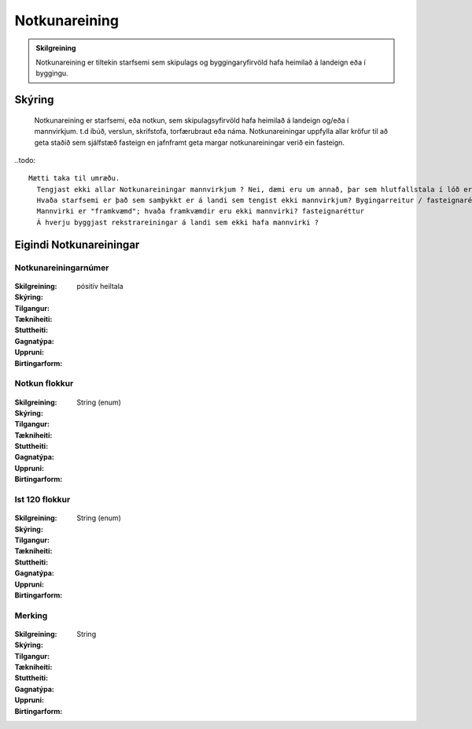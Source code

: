 Notkunareining
===============

.. admonition:: Skilgreining

  Notkunareining er tiltekin starfsemi sem skipulags og byggingaryfirvöld hafa heimilað á landeign eða í byggingu.
  
Skýring
----------
  Notkunareining er starfsemi, eða notkun, sem skipulagsyfirvöld hafa heimilað á landeign og/eða í mannvirkjum. t.d íbúð, verslun, skrifstofa, torfærubraut eða náma.
  Notkunareiningar uppfylla allar kröfur til að geta staðið sem sjálfstæð fasteign en jafnframt geta margar notkunareiningar verið ein fasteign.
  
..todo::
 
  Mætti taka til umræðu.
    Tengjast ekki allar Notkunareiningar mannvirkjum ? Nei, dæmi eru um annað, þar sem hlutfallstala í lóð er skráð beint, en ekki útreiknuð.
    Hvaða starfsemi er það sem samþykkt er á landi sem tengist ekki mannvirkjum? Bygingarreitur / fasteignaréttur ?
    Mannvirki er "framkvæmd"; hvaða framkvæmdir eru ekki mannvirki? fasteignaréttur
    Á hverju byggjast rekstrareiningar á landi sem ekki hafa mannvirki ?
 

Eigindi Notkunareiningar
------------------------


Notkunareiningarnúmer
~~~~~~~~~~~~~~~~~~~~~
  
 .. todo::
  Vantar að klára eigindi
  
:Skilgreining:
 

:Skýring:
  

:Tilgangur:
  
  
:Tækniheiti:
 
 
:Stuttheiti:
 

:Gagnatýpa:
 pósitív heiltala
 
:Uppruni:
 
 
:Birtingarform: 
 

Notkun flokkur
~~~~~~~~~~~~~~
  
 .. todo::
  Vantar að klára eigindi
  
:Skilgreining:
 

:Skýring:
  

:Tilgangur:
  
  
:Tækniheiti:
 
 
:Stuttheiti:
 

:Gagnatýpa:
 String (enum)
 
:Uppruni:
 
 
:Birtingarform: 
 

Ist 120 flokkur
~~~~~~~~~~~~~~~
  
 .. todo::
  Vantar að klára eigindi
  
:Skilgreining:
 

:Skýring:
  

:Tilgangur:
  
  
:Tækniheiti:
 
 
:Stuttheiti:
 

:Gagnatýpa:
 String (enum)
 
:Uppruni:
 
 
:Birtingarform: 
 

Merking
~~~~~~~
  
 .. todo::
  Vantar að klára eigindi
  
:Skilgreining:
 

:Skýring:
  

:Tilgangur:
  
  
:Tækniheiti:
 
 
:Stuttheiti:
 

:Gagnatýpa:
 String
 
:Uppruni:
 
 
:Birtingarform: 
 
 
 

